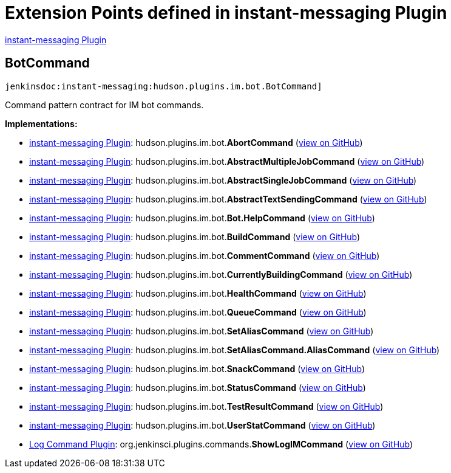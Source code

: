 = Extension Points defined in instant-messaging Plugin

https://plugins.jenkins.io/instant-messaging[instant-messaging Plugin]

== BotCommand
`jenkinsdoc:instant-messaging:hudson.plugins.im.bot.BotCommand]`

+++ Command pattern contract for IM bot commands.+++


**Implementations:**

* https://plugins.jenkins.io/instant-messaging[instant-messaging Plugin]: hudson.+++<wbr/>+++plugins.+++<wbr/>+++im.+++<wbr/>+++bot.+++<wbr/>+++**AbortCommand** (link:https://github.com/jenkinsci/instant-messaging-plugin/search?q=AbortCommand&type=Code[view on GitHub])
* https://plugins.jenkins.io/instant-messaging[instant-messaging Plugin]: hudson.+++<wbr/>+++plugins.+++<wbr/>+++im.+++<wbr/>+++bot.+++<wbr/>+++**AbstractMultipleJobCommand** (link:https://github.com/jenkinsci/instant-messaging-plugin/search?q=AbstractMultipleJobCommand&type=Code[view on GitHub])
* https://plugins.jenkins.io/instant-messaging[instant-messaging Plugin]: hudson.+++<wbr/>+++plugins.+++<wbr/>+++im.+++<wbr/>+++bot.+++<wbr/>+++**AbstractSingleJobCommand** (link:https://github.com/jenkinsci/instant-messaging-plugin/search?q=AbstractSingleJobCommand&type=Code[view on GitHub])
* https://plugins.jenkins.io/instant-messaging[instant-messaging Plugin]: hudson.+++<wbr/>+++plugins.+++<wbr/>+++im.+++<wbr/>+++bot.+++<wbr/>+++**AbstractTextSendingCommand** (link:https://github.com/jenkinsci/instant-messaging-plugin/search?q=AbstractTextSendingCommand&type=Code[view on GitHub])
* https://plugins.jenkins.io/instant-messaging[instant-messaging Plugin]: hudson.+++<wbr/>+++plugins.+++<wbr/>+++im.+++<wbr/>+++bot.+++<wbr/>+++**Bot.+++<wbr/>+++HelpCommand** (link:https://github.com/jenkinsci/instant-messaging-plugin/search?q=Bot.HelpCommand&type=Code[view on GitHub])
* https://plugins.jenkins.io/instant-messaging[instant-messaging Plugin]: hudson.+++<wbr/>+++plugins.+++<wbr/>+++im.+++<wbr/>+++bot.+++<wbr/>+++**BuildCommand** (link:https://github.com/jenkinsci/instant-messaging-plugin/search?q=BuildCommand&type=Code[view on GitHub])
* https://plugins.jenkins.io/instant-messaging[instant-messaging Plugin]: hudson.+++<wbr/>+++plugins.+++<wbr/>+++im.+++<wbr/>+++bot.+++<wbr/>+++**CommentCommand** (link:https://github.com/jenkinsci/instant-messaging-plugin/search?q=CommentCommand&type=Code[view on GitHub])
* https://plugins.jenkins.io/instant-messaging[instant-messaging Plugin]: hudson.+++<wbr/>+++plugins.+++<wbr/>+++im.+++<wbr/>+++bot.+++<wbr/>+++**CurrentlyBuildingCommand** (link:https://github.com/jenkinsci/instant-messaging-plugin/search?q=CurrentlyBuildingCommand&type=Code[view on GitHub])
* https://plugins.jenkins.io/instant-messaging[instant-messaging Plugin]: hudson.+++<wbr/>+++plugins.+++<wbr/>+++im.+++<wbr/>+++bot.+++<wbr/>+++**HealthCommand** (link:https://github.com/jenkinsci/instant-messaging-plugin/search?q=HealthCommand&type=Code[view on GitHub])
* https://plugins.jenkins.io/instant-messaging[instant-messaging Plugin]: hudson.+++<wbr/>+++plugins.+++<wbr/>+++im.+++<wbr/>+++bot.+++<wbr/>+++**QueueCommand** (link:https://github.com/jenkinsci/instant-messaging-plugin/search?q=QueueCommand&type=Code[view on GitHub])
* https://plugins.jenkins.io/instant-messaging[instant-messaging Plugin]: hudson.+++<wbr/>+++plugins.+++<wbr/>+++im.+++<wbr/>+++bot.+++<wbr/>+++**SetAliasCommand** (link:https://github.com/jenkinsci/instant-messaging-plugin/search?q=SetAliasCommand&type=Code[view on GitHub])
* https://plugins.jenkins.io/instant-messaging[instant-messaging Plugin]: hudson.+++<wbr/>+++plugins.+++<wbr/>+++im.+++<wbr/>+++bot.+++<wbr/>+++**SetAliasCommand.+++<wbr/>+++AliasCommand** (link:https://github.com/jenkinsci/instant-messaging-plugin/search?q=SetAliasCommand.AliasCommand&type=Code[view on GitHub])
* https://plugins.jenkins.io/instant-messaging[instant-messaging Plugin]: hudson.+++<wbr/>+++plugins.+++<wbr/>+++im.+++<wbr/>+++bot.+++<wbr/>+++**SnackCommand** (link:https://github.com/jenkinsci/instant-messaging-plugin/search?q=SnackCommand&type=Code[view on GitHub])
* https://plugins.jenkins.io/instant-messaging[instant-messaging Plugin]: hudson.+++<wbr/>+++plugins.+++<wbr/>+++im.+++<wbr/>+++bot.+++<wbr/>+++**StatusCommand** (link:https://github.com/jenkinsci/instant-messaging-plugin/search?q=StatusCommand&type=Code[view on GitHub])
* https://plugins.jenkins.io/instant-messaging[instant-messaging Plugin]: hudson.+++<wbr/>+++plugins.+++<wbr/>+++im.+++<wbr/>+++bot.+++<wbr/>+++**TestResultCommand** (link:https://github.com/jenkinsci/instant-messaging-plugin/search?q=TestResultCommand&type=Code[view on GitHub])
* https://plugins.jenkins.io/instant-messaging[instant-messaging Plugin]: hudson.+++<wbr/>+++plugins.+++<wbr/>+++im.+++<wbr/>+++bot.+++<wbr/>+++**UserStatCommand** (link:https://github.com/jenkinsci/instant-messaging-plugin/search?q=UserStatCommand&type=Code[view on GitHub])
* https://plugins.jenkins.io/log-command[Log Command Plugin]: org.+++<wbr/>+++jenkinsci.+++<wbr/>+++plugins.+++<wbr/>+++commands.+++<wbr/>+++**ShowLogIMCommand** (link:https://github.com/jenkinsci/log-command-plugin/search?q=ShowLogIMCommand&type=Code[view on GitHub])

